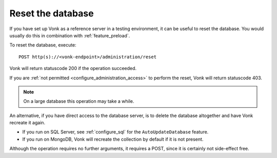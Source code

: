 .. _feature_resetdb:

Reset the database
==================

If you have set up Vonk as a reference server in a testing environment, it can be useful to reset the database.
You would usually do this in combination with :ref:`feature_preload`.

To reset the database, execute:
::

    POST http(s)://<vonk-endpoint>/administration/reset

Vonk will return statuscode 200 if the operation succeeded. 

If you are :ref:`not permitted <configure_administration_access>` to perform the reset, Vonk will return statuscode 403.

.. note:: On a large database this operation may take a while.

An alternative, if you have direct access to the database server, is to delete the database altogether and have Vonk recreate it again.

* If you run on SQL Server, see :ref:`configure_sql` for the ``AutoUpdateDatabase`` feature. 
* If you run on MongoDB, Vonk will recreate the collection by default if it is not present.

Although the operation requires no further arguments, it requires a POST, since it is certainly not side-effect free.
